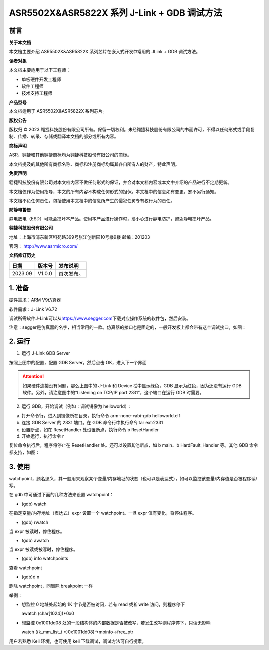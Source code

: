 ASR5502X&ASR5822X 系列 J-Link + GDB 调试方法
==========================================

前言
----

**关于本文档**

本文档主要介绍 ASR5502X&ASR5822X 系列芯片在嵌入式开发中常用的 JLink + GDB 调试方法。

**读者对象**

本文档主要适用于以下工程师：

-  单板硬件开发工程师 
-  软件工程师
-  技术支持工程师

**产品型号**

本文档适用于 ASR5502X&ASR5822X 系列芯片。

**版权公告**

版权归 © 2023 翱捷科技股份有限公司所有。保留一切权利。未经翱捷科技股份有限公司的书面许可，不得以任何形式或手段复制、传播、转录、存储或翻译本文档的部分或所有内容。

**商标声明**

ASR、翱捷和其他翱捷商标均为翱捷科技股份有限公司的商标。

本文档提及的其他所有商标名称、商标和注册商标均属其各自所有人的财产，特此声明。

**免责声明**

翱捷科技股份有限公司对本文档内容不做任何形式的保证，并会对本文档内容或本文中介绍的产品进行不定期更新。

本文档仅作为使用指导，本文的所有内容不构成任何形式的担保。本文档中的信息如有变更，恕不另行通知。

本文档不负任何责任，包括使用本文档中的信息所产生的侵犯任何专有权行为的责任。

**防静电警告**

静电放电（ESD）可能会损坏本产品。使用本产品进行操作时，须小心进行静电防护，避免静电损坏产品。

**翱捷科技股份有限公司**

地址：上海市浦东新区科苑路399号张江创新园10号楼9楼 邮编：201203

官网： http://www.asrmicro.com/

**文档修订历史**

======= ====== ==========
日期    版本号 发布说明
======= ====== ==========
2023.09 V1.0.0 首次发布。
======= ====== ==========

1. 准备
-------

硬件需求：ARM V9仿真器

软件需求：J-Link V6.72

调试所需软件J-Link可以从\ `https://www.segger.com <https://www.segger.com/>`__\ 下载对应操作系统的软件包，然后安装。

注意：segger是仿真器的名字，相当常用的一款。仿真器的接口也是固定的，一般开发板上都会带有这个调试接口，如图：

|image1|

2. 运行
-------

1. 运行 J-Link GDB Server

|image2|

按照上图中的配置，配置 GDB Server，然后点击 OK，进入下一个界面

|image3|

.. attention::
    如果硬件连接没有问题，那么上图中的 J-Link 和 Device 栏中显示绿色，GDB 显示为红色，因为还没有运行 GDB 软件。另外，请注意图中的“Listening on TCP/IP port 2331”，这个端口在运行 GDB 时需要。

2. 运行 GDB，开始调试（例如：调试镜像为 helloworld）:

(a) 打开命令行，进入到镜像所在目录，执行命令 arm-none-eabi-gdb helloworld.elf

(b) 连接 GDB Server 的 2331 端口。在 GDB 命令行中执行命令 tar ext:2331

(c) 设置断点，如在 ResetHandler 处设置断点，执行命令 b ResetHandler

(d) 开始运行，执行命令 r

复位命令执行后，程序将停止在 ResetHandler 处。还可以设置其他断点，如 b main、b HardFault_Handler 等。其他 GDB 命令都支持，如图：

|image4|

3. 使用
-------

watchpoint，顾名思义，其一般用来观察某个变量/内存地址的状态（也可以是表达式），如可以监控该变量/内存值是否被程序读/写。

在 gdb 中可通过下面的几种方法来设置 watchpoint：　

-  (gdb) watch 　

在指定变量/内存地址（表达式）expr 设置一个 watchpoint。一旦 expr 值有变化，将停住程序。

-  (gdb) rwatch

当 expr 被读时，停住程序。

-  (gdb) awatch

当 expr 被读或被写时，停住程序。

-  (gdb) info watchpoints

查看 watchpoint

-  (gdb)d n

删除 watchpoint，同删除 breakpoint 一样

举例：

-  想监控 0 地址处起始的 1K 字节是否被访问，若有 read 或者 write 访问，则程序停下

   awatch (char[1024])*0x0

-  想监控 0x1001dd08 处的一段结构体的内部数据是否被改写，若发生改写则程序停下，只读无影响

   watch ((k_mm_list_t \*)0x1001dd08)->mbinfo->free_ptr

用户若熟悉 Keil 环境，也可使用 keil 下载调试，调试方法可自行搜索。


.. |image1| image:: ../../img/550X_GDB调试方法/图1-1.png
.. |image2| image:: ../../img/550X_GDB调试方法/图2-1.png
.. |image3| image:: ../../img/550X_GDB调试方法/图2-2.png
.. |image4| image:: ../../img/550X_GDB调试方法/图2-3.png